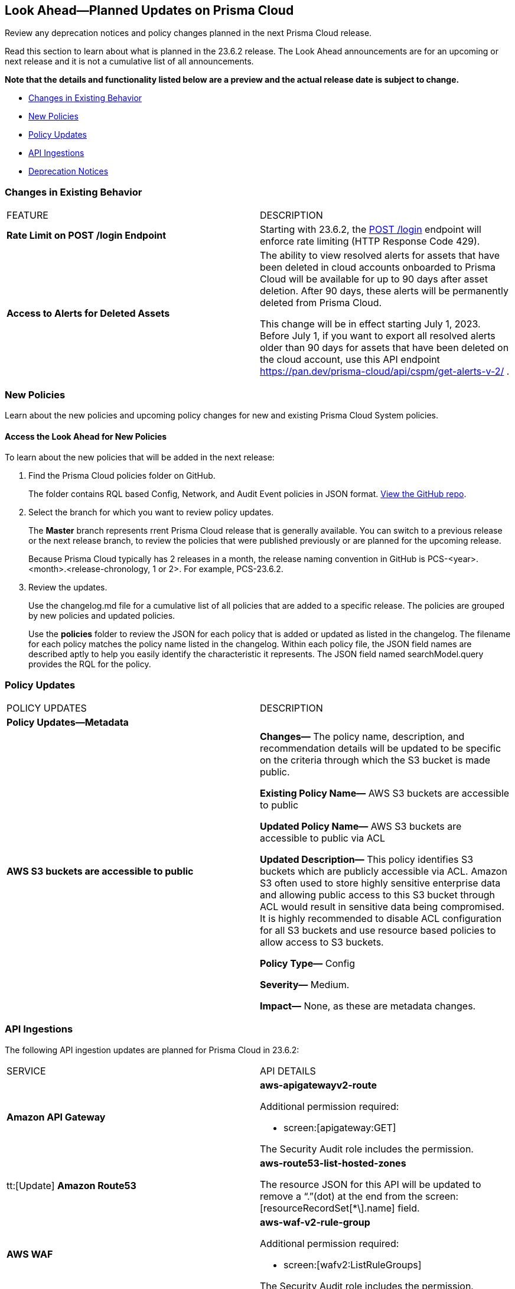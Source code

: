[#ida01a4ab4-6a2c-429d-95be-86d8ac88a7b4]
== Look Ahead—Planned Updates on Prisma Cloud

Review any deprecation notices and policy changes planned in the next Prisma Cloud release.

Read this section to learn about what is planned in the 23.6.2 release. The Look Ahead announcements are for an upcoming or next release and it is not a cumulative list of all announcements.

*Note that the details and functionality listed below are a preview and the actual release date is subject to change.*

* <<changes-in-existing-behavior>>
* <<new-policies>>
* <<policy-updates>>
* <<api-ingestions>>
* <<deprecation-notices>>


[#changes-in-existing-behavior]
=== Changes in Existing Behavior

[cols="50%a,50%a"]
|===
|FEATURE
|DESCRIPTION

|*Rate Limit on POST /login Endpoint*
//RLP-102319, RLP-102500

|Starting with 23.6.2, the https://pan.dev/prisma-cloud/api/cspm/app-login/[POST /login] endpoint will enforce rate limiting (HTTP Response Code 429).


|*Access to Alerts for Deleted Assets*
//RLP-103383, RLP-103463
|The ability to view resolved alerts for assets that have been deleted in cloud accounts onboarded to Prisma Cloud will be available for up to 90 days after asset deletion. After 90 days, these alerts will be permanently deleted from Prisma Cloud.

This change will be in effect starting July 1, 2023.
Before July 1, if you want to export all resolved alerts older than 90 days for assets that have been deleted on the cloud account, use this API endpoint https://pan.dev/prisma-cloud/api/cspm/get-alerts-v-2/ .
|===


[#new-policies]
=== New Policies

Learn about the new policies and upcoming policy changes for new and existing Prisma Cloud System policies.

==== Access the Look Ahead for New Policies

To learn about the new policies that will be added in the next release:


. Find the Prisma Cloud policies folder on GitHub.
+
The folder contains RQL based Config, Network, and Audit Event policies in JSON format. https://github.com/PaloAltoNetworks/prisma-cloud-policies[View the GitHub repo].

. Select the branch for which you want to review policy updates.
+
The *Master* branch represents rrent Prisma Cloud release that is generally available. You can switch to a previous release or the next release branch, to review the policies that were published previously or are planned for the upcoming release.
+
Because Prisma Cloud typically has 2 releases in a month, the release naming convention in GitHub is PCS-<year>.<month>.<release-chronology, 1 or 2>. For example, PCS-23.6.2.

. Review the updates.
+
Use the changelog.md file for a cumulative list of all policies that are added to a specific release. The policies are grouped by new policies and updated policies.
+
Use the *policies* folder to review the JSON for each policy that is added or updated as listed in the changelog. The filename for each policy matches the policy name listed in the changelog. Within each policy file, the JSON field names are described aptly to help you easily identify the characteristic it represents. The JSON field named searchModel.query provides the RQL for the policy.


[#policy-updates]
=== Policy Updates

[cols="50%a,50%a"]
|===
|POLICY UPDATES
|DESCRIPTION

2+|*Policy Updates—Metadata*

|*AWS S3 buckets are accessible to public*
//RLP-103773

|*Changes—* The policy name, description, and recommendation details will be updated to be specific on the criteria through which the S3 bucket is made public.

*Existing Policy Name—* AWS S3 buckets are accessible to public

*Updated Policy Name—* AWS S3 buckets are accessible to public via ACL

*Updated Description—*
This policy identifies S3 buckets which are publicly accessible via ACL. Amazon S3 often used to store highly sensitive enterprise data and allowing public access to this S3 bucket through ACL would result in sensitive data being compromised. It is highly recommended to disable ACL configuration for all S3 buckets and use resource based policies to allow access to S3 buckets.

*Policy Type—* Config

*Severity—* Medium. 

*Impact—* None, as these are metadata changes. 


|===

[#api-ingestions]
=== API Ingestions

The following API ingestion updates are planned for Prisma Cloud in 23.6.2:

[cols="50%a,50%a"]
|===
|SERVICE
|API DETAILS

|*Amazon API Gateway*
//RLP-102842

|*aws-apigatewayv2-route*

Additional permission required:
 
* screen:[apigateway:GET] 

The Security Audit role includes the permission. 

|tt:[Update] *Amazon Route53*
//RLP-102130

|*aws-route53-list-hosted-zones*

The resource JSON for this API will be updated to remove a  “.”(dot) at the end from the screen:[resourceRecordSet[*\].name] field.

|*AWS WAF*
//RLP-102833
|*aws-waf-v2-rule-group*

Additional permission required:
 
* screen:[wafv2:ListRuleGroups] 

The Security Audit role includes the permission. 

|*OCI Block Storage*
//RLP-101985
|*oci-block-storage-volume-group*

Additional permission required:
 
* screen:[VOLUME_GROUP_INSPECT] 

You must update the Terraform template to enable the permission.

|*OCI Database*
//RLP-101983
|*oci-database-keystore*

Additional permission required:
 
* screen:[KEY_STORE_INPSECT] 

You must update the Terraform template to enable the permission.


|===

[#deprecation-notices]
=== Deprecation Notices

[cols="35%a,10%a,10%a,45%a"]
|===

|*Deprecated Endpoints or Parameters*
|*Deprecated Release*
|*Sunset Release*
|*Replacement Endpoints*

|tt:[Prisma Cloud CSPM REST API for Cloud Accounts]
//RLP-100481

The following endpoints are deprecated for the AWS, GCP, and Azure cloud types:

* https://pan.dev/prisma-cloud/api/cspm/add-cloud-account/[POST /cloud/{cloud_type}]
* https://pan.dev/prisma-cloud/api/cspm/update-cloud-account/[PUT /cloud/{cloud_type}/{id}]
* https://pan.dev/prisma-cloud/api/cspm/get-cloud-account-status/[POST /cloud/status/{cloud_type}]

[NOTE]
====
You can continue to use the above endpoints for the Alibaba and OCI cloud accounts.
====

|23.6.1

|23.8.3

|* *AWS*
+
** https://pan.dev/prisma-cloud/api/cspm/add-aws-cloud-account/[POST /cas/v1/aws_account]
** https://pan.dev/prisma-cloud/api/cspm/update-aws-cloud-account/[PUT /cas/v1/aws_account/{id}]
** https://pan.dev/prisma-cloud/api/cspm/get-aws-cloud-account-status/[POST /cas/v1/cloud_account/status/aws]

* *Azure*
+
** https://pan.dev/prisma-cloud/api/cspm/add-azure-cloud-account/[POST /cas/v1/azure_account]
** https://pan.dev/prisma-cloud/api/cspm/update-azure-cloud-account/[PUT /cas/v1/azure_account/{id}]
** https://pan.dev/prisma-cloud/api/cspm/get-azure-cloud-account-status/[POST /cas/v1/cloud_account/status/azure]

* *GCP*
+
** https://pan.dev/prisma-cloud/api/cspm/add-gcp-cloud-account/[POST /cas/v1/gcp_account]
** https://pan.dev/prisma-cloud/api/cspm/update-gcp-cloud-account/[PUT/cas/v1/gcp_account/{id}]
** https://pan.dev/prisma-cloud/api/cspm/get-gcp-cloud-account-status/[POST /cas/v1/cloud_account/status/gcp]



|tt:[Prisma Cloud CSPM REST API for Alerts]
//RLP-25031, RLP-25937

Some Alert API request parameters and response object properties are now deprecated.

Query parameter varname:[risk.grade] is deprecated for the following requests:

*  userinput:[GET /alert] 
*  userinput:[GET /v2/alert] 
*  userinput:[GET /alert/policy] 

Request body parameter varname:[risk.grade] is deprecated for the following requests:

*  userinput:[POST /alert] 
*  userinput:[POST /v2/alert] 
*  userinput:[POST /alert/policy] 

Response object property varname:[riskDetail] is deprecated for the following requests:

*  userinput:[GET /alert] 
*  userinput:[POST /alert] 
*  userinput:[GET /alert/policy] 
*  userinput:[POST /alert/policy] 
*  userinput:[GET /alert/{id}] 
*  userinput:[GET /v2/alert] 
*  userinput:[POST /v2/alert] 

Response object property varname:[risk.grade.options] is deprecated for the following request:

* userinput:[GET /filter/alert/suggest]

| -
| -
| NA

|===
